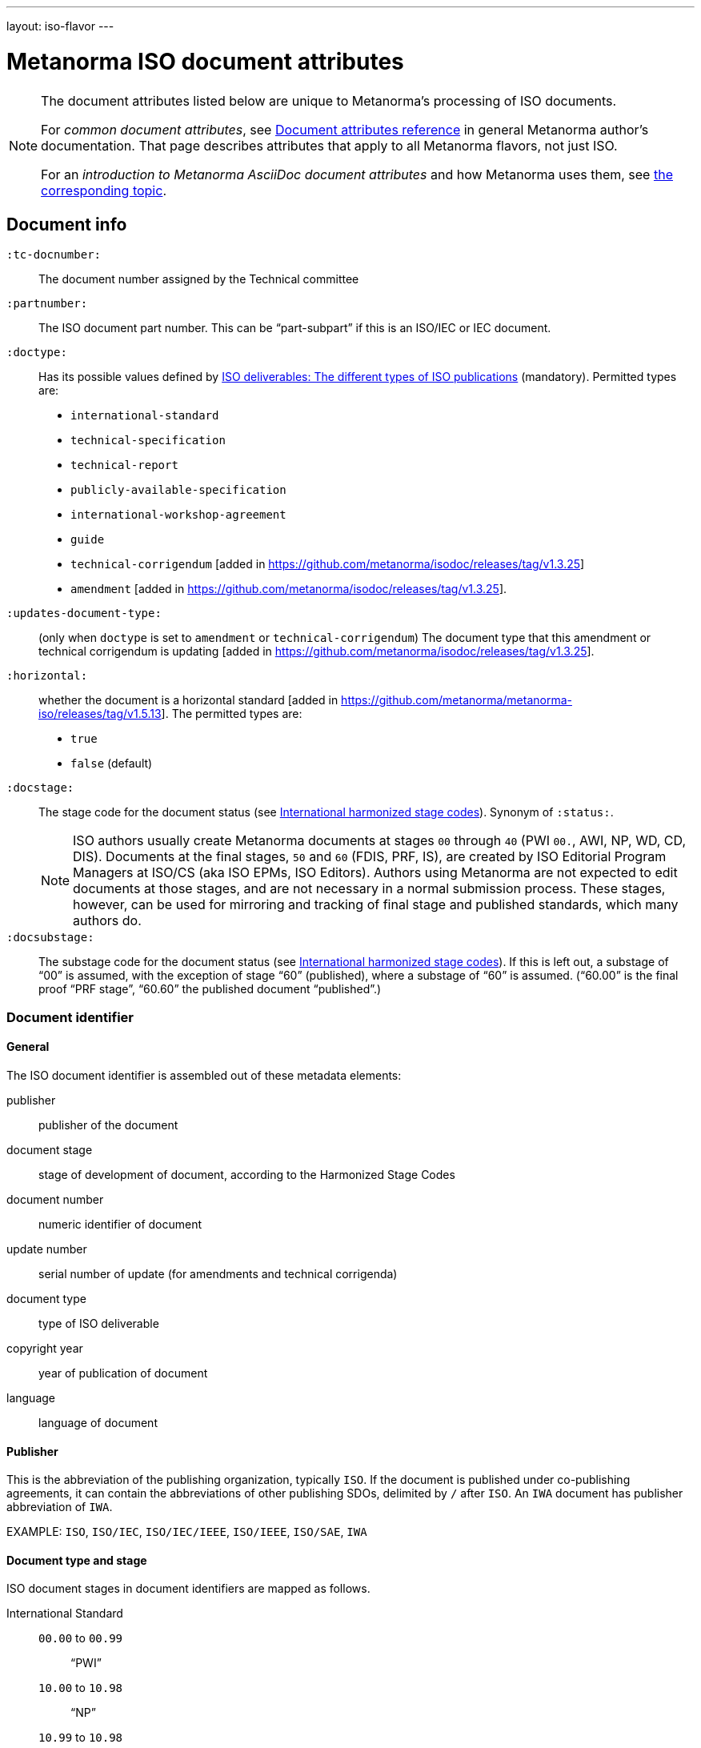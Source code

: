 ---
layout: iso-flavor
---

= Metanorma ISO document attributes

[[note_general_doc_ref_doc_attrib]]
[NOTE]
====
The document attributes listed below are unique to Metanorma’s processing of ISO documents.

For _common document attributes_, see link:/author/ref/document-attributes[Document attributes reference] in general Metanorma author’s documentation. That page describes attributes that apply to all Metanorma flavors, not just ISO.

For an _introduction to Metanorma AsciiDoc document attributes_ and how Metanorma uses them, see link:/author/topics/document-format/meta-attributes/[the corresponding topic].
====

== Document info

`:tc-docnumber:`:: The document number assigned by the Technical committee

`:partnumber:`:: The ISO document part number. This can be "`part-subpart`" if this is an ISO/IEC or IEC document.

`:doctype:`:: Has its possible values defined by
https://www.iso.org/deliverables-all.html[ISO deliverables: The different types of ISO publications]
(mandatory). Permitted types are: +
+
** `international-standard`
** `technical-specification`
** `technical-report`
** `publicly-available-specification`
** `international-workshop-agreement`
** `guide`
** `technical-corrigendum` [added in https://github.com/metanorma/isodoc/releases/tag/v1.3.25]
** `amendment` [added in https://github.com/metanorma/isodoc/releases/tag/v1.3.25].

`:updates-document-type:`:: (only when `doctype` is set to `amendment` or `technical-corrigendum`)
The document type that this amendment or technical corrigendum is
updating [added in https://github.com/metanorma/isodoc/releases/tag/v1.3.25].

`:horizontal:`:: whether the document is a horizontal standard [added in https://github.com/metanorma/metanorma-iso/releases/tag/v1.5.13].  The permitted types are:
+
** `true`
** `false` (default)

`:docstage:`:: The stage code for the document status (see
https://www.iso.org/stage-codes.html[International harmonized stage codes]).
Synonym of `:status:`.
+
--
NOTE: ISO authors usually create Metanorma documents at stages `00` through `40`
(PWI `00.`, AWI, NP, WD, CD, DIS).
Documents at the final stages, `50` and `60` (FDIS, PRF, IS), are created by
ISO Editorial Program Managers at ISO/CS (aka ISO EPMs, ISO Editors).
Authors using Metanorma are not expected to edit documents at those stages, and
are not necessary in a normal submission process.
These stages, however, can be used for mirroring and tracking of final stage
and published standards, which many authors do.
--

`:docsubstage:`:: The substage code for the document status (see
https://www.iso.org/stage-codes.html[International harmonized stage codes]).
If this is left out, a substage of "`00`" is assumed, with the exception of
stage "`60`" (published), where a substage of "`60`" is assumed.
("`60.00`" is the final proof "`PRF stage`", "`60.60`" the published document "`published`".)


=== Document identifier

==== General

The ISO document identifier is assembled out of these metadata elements:

publisher:: publisher of the document
document stage:: stage of development of document, according to the Harmonized Stage Codes
document number:: numeric identifier of document
update number:: serial number of update (for amendments and technical corrigenda)
document type:: type of ISO deliverable
copyright year:: year of publication of document
language:: language of document

==== Publisher

This is the abbreviation of the publishing organization, typically `ISO`. If the document is published under co-publishing agreements, it can contain the abbreviations of other publishing SDOs, delimited by `/` after `ISO`. An `IWA` document has publisher abbreviation of `IWA`.

EXAMPLE: `ISO`, `ISO/IEC`, `ISO/IEC/IEEE`, `ISO/IEEE`, `ISO/SAE`, `IWA`

==== Document type and stage

ISO document stages in document identifiers are mapped as follows.

International Standard::

`00.00` to `00.99`::: "`PWI`"
`10.00` to `10.98`::: "`NP`"
`10.99` to `10.98`::: "`AWI`"
`20.00` to `20.99`::: "`WD`"
`30.00` to `30.99`::: "`CD`"
`40.00` to `40.99`::: "`DIS`"
`50.00` to `50.99`::: "`FDIS`"
`60.00`::: "`PRF`"
`60.60`::: empty designation

Technical Specification, Technical Report::

`00.00` to `00.99`::: "`PWI {TR,TS}`"
`10.00` to `10.98`::: "`NP {TR,TS}`"
`10.99` to `10.98`::: "`AWI {TR,TS}`"
`20.00` to `20.99`::: "`WD {TR,TS}`"
`30.00` to `30.99`::: "`CD {TR,TS}`"
`40.00` to `40.99`::: "`{DTR,DTS}`"
`50.00` to `50.99`::: TS/TRs do not have FDIS stage because they are not international standards.
`60.00`::: "`PRF`"
`60.60`::: "`{TR,TS}`"

//The stage abbreviations DIS and FDIS change to DTS and FDTS

Amendment::

`00.00` to `00.99`::: "`{base-document-id}/PWI Amd {num}`"
`10.00` to `10.98`::: "`{base-document-id}/NP Amd {num}`"
`10.99` to `10.98`::: "`{base-document-id}/AWI Amd {num}`"
`20.00` to `20.99`::: "`{base-document-id}/WD Amd {num}`"
`30.00` to `30.99`::: "`{base-document-id}/CD Amd {num}`"
`40.00` to `40.99`::: "`{base-document-id}/DAmd {num}`"
`50.00` to `50.99`::: "`{base-document-id}/FDAmd {num}`"
`60.00`::: "`{base-document-id}/PRF Amd {num}`"
`60.60`::: "`{base-document-id}/Amd {num}`"

Technical Corrigendum::

`00.00` to `00.99`::: "`{base-document-id}/PWI Cor {num}`"
`10.00` to `10.98`::: "`{base-document-id}/NP Cor {num}`"
`10.99` to `10.98`::: "`{base-document-id}/AWI Cor {num}`"
`20.00` to `20.99`::: "`{base-document-id}/WD Cor {num}`"
`30.00` to `30.99`::: "`{base-document-id}/CD Cor {num}`"
`40.00` to `40.99`::: "`{base-document-id}/DIS Cor {num}`"
`50.00` to `50.99`::: "`{base-document-id}/FDCor {num}`"
`60.00`::: "`{base-document-id}/PRF Cor {num}`"
`60.60`::: "`{base-document-id}/Cor {num}`"


When the Publisher element contains a "`slash`" ("`/`"), the separation in front of the document stage will be converted into an empty space.

EXAMPLE: `ISO/NP 33333` but `ISO/IEC NP 33333`; `ISO/NP TR 33333` but `ISO/IEC NP TR 33333`.


According to ISO Directives Part 1 (11ed), SE.2 "`Working drafts (WD), committee drafts (CD), draft International Standards (DIS), final draft International Standards (FDIS) and International Standards`", "`Successive DIS on the same subject will carry the same number but will be distinguished by a numerical suffix (.2, .3, etc.).`"

Metanorma names the stage iteration number accordingly for all stages, which is patterned as:
`{document stage}` (no suffix if iteration is 1), `{document stage}.{iteration number}` (suffix including iteration number after 1).

Once the document is published (stage 60 substage 60), no status abbreviation is given.


==== Full document identifier patterns

The patterns are as follows:

*International Standard*::
`{publisher} (/{document type and stage})? ({document number}) (- {part number})? (: {copyright year}) ({ISO 639 language code})?` +
+
EXAMPLE: `ISO/IEEE/FDIS 33333-2`, `ISO/IEEE 33333-2:2030(E)`

*Technical Report*, *Technical Specification*::
`{publisher} (/{document type and stage}) ({document number}) (- {part number})? (: {copyright year}) ({ISO 639 language code})?` +
+
EXAMPLE: `ISO/IEC/FDIS TS 33333-2`, `ISO/TR 33333-2:2030(E)`, `ISO/IEC TR 33333-2:2030(E)`

*Amendments*, *Technical Corrigendum*::
`{source document ID}/{document type and stage} {update number} (: {copyright year}) ({ISO 639 language code})?` +
+
EXAMPLE: `ISO 33333-2:2030/DIS Cor 2:2031`, `ISO 33333-2:2030/Cor 2:2032`, `ISO/IEC 33333-2:2030/Cor 2:2032`


=== Title

`:title-intro-{en,fr}:`:: The introductory component of the English or French title of the
document.

`:title-main-{en,fr}:`:: The main component of the English or French title
of the document (mandatory).

`:title-part-{en,fr}:`:: The English or French title of the document part.

`:title-amendment-{en,fr}:`:: (only when `doctype` is set to `amendment` or `technical-corrigendum`)
The English or French title of the amendment [added in https://github.com/metanorma/isodoc/releases/tag/v1.3.25]

`:amendment-number:`:: (only when `doctype` is set to `amendment`)
The number of the amendment [added in https://github.com/metanorma/isodoc/releases/tag/v1.3.25]

`:corrigendum-number:`:: (only when `doctype` is set to `technical-corrigendum`)
The number of the technical corrigendum [added in https://github.com/metanorma/isodoc/releases/tag/v1.3.25]

NOTE: These `:title-*` document attributes are used instead
of the `metanorma-standoc` `:title:` attribute and the default AsciiDoc title
(the first line of the document header, prefixed with `=`),
due to the complexity of ISO deliverable titles.

NOTE: This document template presupposes authoring in English; a different
template will be needed for French, including French titles of document
components such as annexes.


== Author info

`:secretariat:`:: The national body acting as the secretariat for the document
in the drafting stage.

`:technical-committee-number:`:: The number of the relevant ISO technical
committee.

`:technical-committee-type:``:: The type of the relevant technical committee. Defaults
to `TC` if not supplied. Typical values: `TC`, `PC`, `JTC`, `JPC`.

`:technical-committee:`:: The name of the relevant ISO technical committee
(mandatory)

`:subcommittee-number:`:: The number of the relevant ISO subcommittee.

`:subcommittee-type:`:: The type of the relevant ISO subcommittee. Defaults to
`SC` if not supplied. Typical values: `SC`, `JSC`.

`:subcommittee:`:: The name of the relevant ISO subcommittee

`:workgroup-number:`:: The number of the relevant ISO working group

`:workgroup-type:`:: The type of the relevant ISO working group. Defaults to `WG` if
not supplied. +
+
EXAMPLE: `JWG`, `JAG`, `AG` (advisory group), `AHG`, `SWG`,
`SG`, `MA` (maintenance agency), `CORG`, `JCG`, `CAG`

`:workgroup:`:: The name of the relevant ISO working group

In the case of multiple responsible groups (technical committees, subcommittees, working groups),
the `:technical-committee:`, `:subcommittee:` and `:workgroup:` attributes can be used to encode multiple groups by suffixing `_n` to the attribute where `n` is a sequential number after 1.

EXAMPLE: `:technical-committee_2:` and `:technical-committee-number_2:`; `:subcommittee:` and `:subcommittee-number_2:`.
